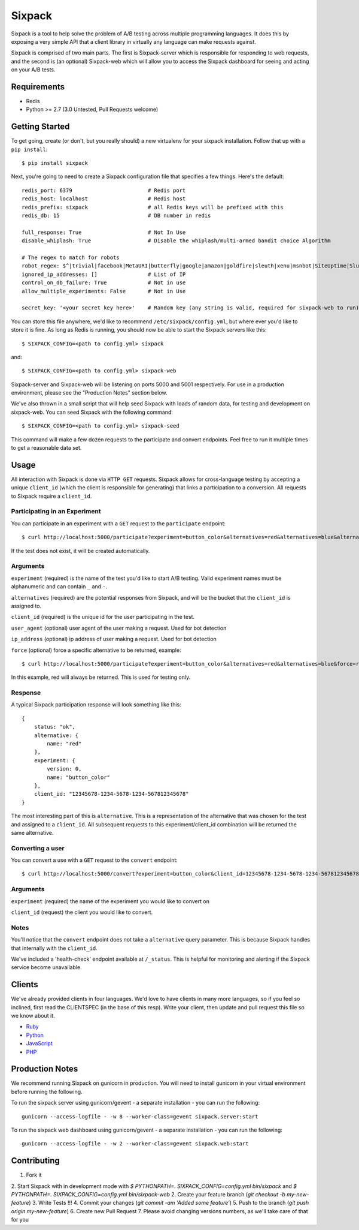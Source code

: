 =======
Sixpack
=======

.. image:: https://travis-ci.org/seatgeek/sixpack.png?branch=master
        :target: https://travis-ci.org/seatgeek/sixpack

Sixpack is a tool to help solve the problem of A/B testing across multiple programming languages. It does this by exposing a very simple API that a client library in virtually any language can make requests against.

Sixpack is comprised of two main parts. The first is Sixpack-server which is responsible for responding to web requests, and the second is (an optional) Sixpack-web which will allow you to access the Sixpack dashboard for seeing and acting on your A/B tests.

Requirements
============

* Redis
* Python >= 2.7 (3.0 Untested, Pull Requests welcome)

Getting Started
===============

To get going, create (or don't, but you really should) a new virtualenv for your sixpack installation. Follow that up with a ``pip install``::

    $ pip install sixpack

Next, you're going to need to create a Sixpack configuration file that specifies a few things. Here's the default::

    redis_port: 6379                        # Redis port
    redis_host: localhost                   # Redis host
    redis_prefix: sixpack                   # all Redis keys will be prefixed with this
    redis_db: 15                            # DB number in redis

    full_response: True                     # Not In Use
    disable_whiplash: True                  # Disable the whiplash/multi-armed bandit choice Algorithm

    # The regex to match for robots
    robot_regex: $^|trivial|facebook|MetaURI|butterfly|google|amazon|goldfire|sleuth|xenu|msnbot|SiteUptime|Slurp|WordPress|ZIBB|ZyBorg|pingdom|bot|yahoo|slurp|java|fetch|spider|url|crawl|oneriot|abby|commentreader|twiceler
    ignored_ip_addresses: []                # List of IP
    control_on_db_failure: True             # Not in use
    allow_multiple_experiments: False       # Not in Use

    secret_key: '<your secret key here>'    # Random key (any string is valid, required for sixpack-web to run)

You can store this file anywhere, we'd like to recommend ``/etc/sixpack/config.yml``, but where ever you'd like to store it is fine. As long as Redis is running, you should now be able to start the Sixpack servers like this::

    $ SIXPACK_CONFIG=<path to config.yml> sixpack

and::

    $ SIXPACK_CONFIG=<path to config.yml> sixpack-web

Sixpack-server and Sixpack-web will be listening on ports 5000 and 5001 respectively. For use in a production environment, please see the "Production Notes" section below.

We've also thrown in a small script that will help seed Sixpack with loads of random data, for testing and development on sixpack-web. You can seed Sixpack with the following command::

    $ SIXPACK_CONFIG=<path to config.yml> sixpack-seed

This command will make a few dozen requests to the participate and convert endpoints. Feel free to run it multiple times to get a reasonable data set.

Usage
=====

All interaction with Sixpack is done via ``HTTP GET`` requests. Sixpack allows for cross-language testing by accepting a unique ``client_id`` (which the client is responsible for generating) that links a participation to a conversion. All requests to Sixpack require a ``client_id``.

Participating in an Experiment
------------------------------

You can participate in an experiment with a ``GET`` request to the ``participate`` endpoint::

    $ curl http://localhost:5000/participate?experiment=button_color&alternatives=red&alternatives=blue&alternatives=orange&client_id=12345678-1234-5678-1234-567812345678

If the test does not exist, it will be created automatically.

Arguments
---------

``experiment`` (required) is the name of the test you'd like to start A/B testing. Valid experiment names must be alphanumeric and can contain ``_`` and ``-``.

``alternatives`` (required) are the potential responses from Sixpack, and will be the bucket that the ``client_id`` is assigned to.

``client_id`` (required) is the unique id for the user participating in the test.

``user_agent`` (optional) user agent of the user making a request. Used for bot detection

``ip_address`` (optional) ip address of user making a request. Used for bot detection

``force`` (optional) force a specific alternative to be returned, example::

    $ curl http://localhost:5000/participate?experiment=button_color&alternatives=red&alternatives=blue&force=red&client_id=12345678-1234-5678-1234-567812345678

In this example, red will always be returned. This is used for testing only.

Response
--------

A typical Sixpack participation response will look something like this::

    {
        status: "ok",
        alternative: {
            name: "red"
        },
        experiment: {
            version: 0,
            name: "button_color"
        },
        client_id: "12345678-1234-5678-1234-567812345678"
    }

The most interesting part of this is ``alternative``. This is a representation of the alternative that was chosen for the test and assigned to a ``client_id``. All subsequent requests to this experiment/client_id combination will be returned the same alternative.

Converting a user
-----------------

You can convert a use with a ``GET`` request to the ``convert`` endpoint::

    $ curl http://localhost:5000/convert?experiment=button_color&client_id=12345678-1234-5678-1234-567812345678

Arguments
---------

``experiment`` (required) the name of the experiment you would like to convert on

``client_id`` (request) the client you would like to convert.

Notes
-----

You'll notice that the ``convert`` endpoint does not take a ``alternative`` query parameter. This is because Sixpack handles that internally with the ``client_id``.

We've included a 'health-check' endpoint available at ``/_status``. This is helpful for monitoring and alerting if the Sixpack service become unavailable.

Clients
=======

We've already provided clients in four languages. We'd love to have clients in many more languages, so if you feel so inclined, first read the CLIENTSPEC (in the base of this resp). Write your client, then update and pull request this file so we know about it.

- Ruby_
- Python_
- JavaScript_
- PHP_

.. _Ruby: http://github.com/seatgeek/sixpack-rb
.. _Python: http://github.com/seatgeek/sixpack-py
.. _JavaScript: http://github.com/seatgeek/sixpack-js
.. _PHP: http://github.com/seatgeek/sixpack-php

Production Notes
================

We recommend running Sixpack on gunicorn in production. You will need to install gunicorn in your virtual environment before running the following.

To run the sixpack server using gunicorn/gevent - a separate installation - you can run the following::

    gunicorn --access-logfile - -w 8 --worker-class=gevent sixpack.server:start

To run the sixpack web dashboard using gunicorn/gevent - a separate installation - you can run the following::

    gunicorn --access-logfile - -w 2 --worker-class=gevent sixpack.web:start

Contributing
============

1. Fork it
2. Start Sixpack with in development mode with
`$ PYTHONPATH=. SIXPACK_CONFIG=config.yml bin/sixpack` and
`$ PYTHONPATH=. SIXPACK_CONFIG=config.yml bin/sixpack-web`
2. Create your feature branch (`git checkout -b my-new-feature`)
3. Write Tests !!!
4. Commit your changes (`git commit -am 'Added some feature'`)
5. Push to the branch (`git push origin my-new-feature`)
6. Create new Pull Request
7. Please avoid changing versions numbers, as we'll take care of that for you
